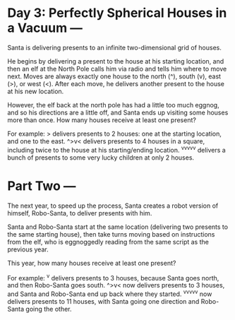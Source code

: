 * Day 3: Perfectly Spherical Houses in a Vacuum ---
Santa is delivering presents to an infinite two-dimensional grid of houses.

He begins by delivering a present to the house at his starting location, and then an elf at the North Pole
calls him via radio and tells him where to move next. Moves are always exactly one house to the north (^),
south (v), east (>), or west (<). After each move, he delivers another present to the house at his new
location.

However, the elf back at the north pole has had a little too much eggnog, and so his directions are a little
off, and Santa ends up visiting some houses more than once. How many houses receive at least one present?

For example:
  > delivers presents to 2 houses: one at the starting location, and one to the east.
  ^>v< delivers presents to 4 houses in a square, including twice to the house at his starting/ending location.
  ^v^v^v^v^v delivers a bunch of presents to some very lucky children at only 2 houses.

* Part Two ---
The next year, to speed up the process, Santa creates a robot version of himself, Robo-Santa, to deliver
presents with him.

Santa and Robo-Santa start at the same location (delivering two presents to the same starting house), then
take turns moving based on instructions from the elf, who is eggnoggedly reading from the same script as the
previous year.

This year, how many houses receive at least one present?

For example:
  ^v delivers presents to 3 houses, because Santa goes north, and then Robo-Santa goes south.
  ^>v< now delivers presents to 3 houses, and Santa and Robo-Santa end up back where they started.
  ^v^v^v^v^v now delivers presents to 11 houses, with Santa going one direction and Robo-Santa going the other.
